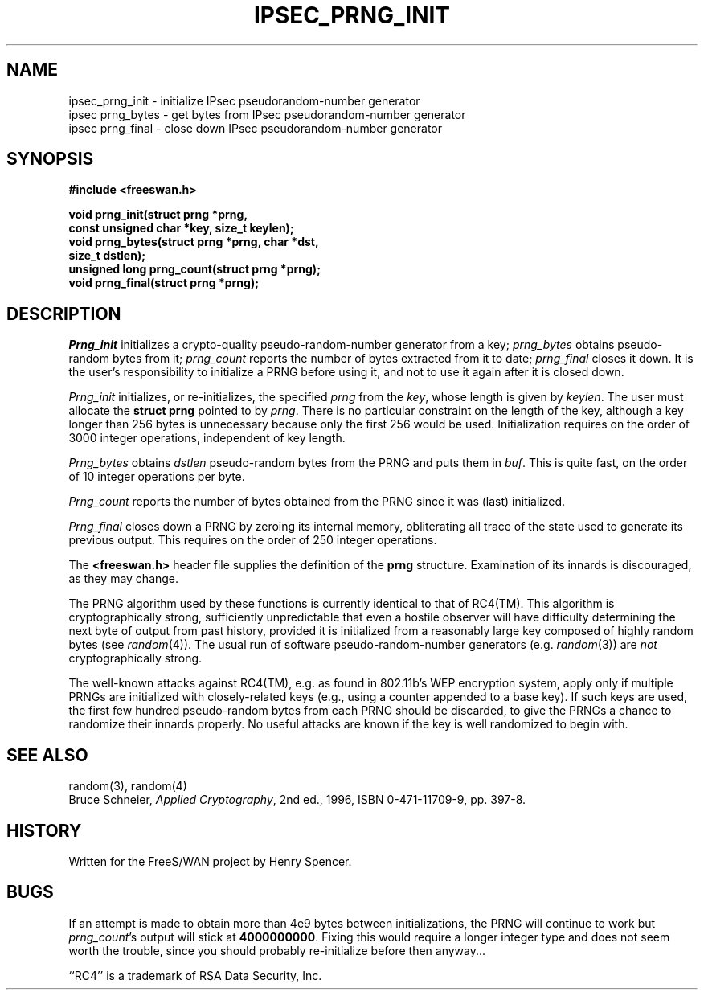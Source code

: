 .TH "IPSEC_PRNG_INIT" 3 "1 April 2002"
.\" RCSID $Id: prng.3,v 1.1 2012/09/27 21:07:14 yu.dehai Exp $
.SH NAME
ipsec_prng_init \- initialize IPsec pseudorandom-number generator
.br
ipsec prng_bytes \- get bytes from IPsec pseudorandom-number generator
.br
ipsec prng_final \- close down IPsec pseudorandom-number generator
.SH SYNOPSIS
.B "#include <freeswan.h>
.sp
.B "void prng_init(struct prng *prng,"
.ti +1c
.B "const unsigned char *key, size_t keylen);"
.br
.B "void prng_bytes(struct prng *prng, char *dst,"
.ti +1c
.B "size_t dstlen);"
.br
.B "unsigned long prng_count(struct prng *prng);"
.br
.B "void prng_final(struct prng *prng);"
.SH DESCRIPTION
.I Prng_init
initializes a crypto-quality pseudo-random-number generator from a key;
.I prng_bytes
obtains pseudo-random bytes from it;
.I prng_count
reports the number of bytes extracted from it to date;
.I prng_final
closes it down.
It is the user's responsibility to initialize a PRNG before using it,
and not to use it again after it is closed down.
.PP
.I Prng_init
initializes,
or re-initializes,
the specified
.I prng
from the
.IR key ,
whose length is given by
.IR keylen .
The user must allocate the
.B "struct prng"
pointed to by
.IR prng .
There is no particular constraint on the length of the key,
although a key longer than 256 bytes is unnecessary because
only the first 256 would be used.
Initialization requires on the order of 3000 integer operations,
independent of key length.
.PP
.I Prng_bytes
obtains
.I dstlen
pseudo-random bytes from the PRNG and puts them in
.IR buf .
This is quite fast,
on the order of 10 integer operations per byte.
.PP
.I Prng_count
reports the number of bytes obtained from the PRNG
since it was (last) initialized.
.PP
.I Prng_final
closes down a PRNG by
zeroing its internal memory,
obliterating all trace of the state used to generate its previous output.
This requires on the order of 250 integer operations.
.PP
The
.B <freeswan.h>
header file supplies the definition of the
.B prng
structure.
Examination of its innards is discouraged, as they may change.
.PP
The PRNG algorithm
used by these functions is currently identical to that of RC4(TM).
This algorithm is cryptographically strong,
sufficiently unpredictable that even a hostile observer will
have difficulty determining the next byte of output from past history,
provided it is initialized from a reasonably large key composed of
highly random bytes (see
.IR random (4)).
The usual run of software pseudo-random-number generators
(e.g.
.IR random (3))
are
.I not
cryptographically strong.
.PP
The well-known attacks against RC4(TM),
e.g. as found in 802.11b's WEP encryption system,
apply only if multiple PRNGs are initialized with closely-related keys
(e.g., using a counter appended to a base key).
If such keys are used, the first few hundred pseudo-random bytes
from each PRNG should be discarded,
to give the PRNGs a chance to randomize their innards properly.
No useful attacks are known if the key is well randomized to begin with.
.SH SEE ALSO
random(3), random(4)
.br
Bruce Schneier,
\fIApplied Cryptography\fR, 2nd ed., 1996, ISBN 0-471-11709-9,
pp. 397-8.
.SH HISTORY
Written for the FreeS/WAN project by Henry Spencer.
.SH BUGS
If an attempt is made to obtain more than 4e9 bytes
between initializations,
the PRNG will continue to work but
.IR prng_count 's
output will stick at
.BR 4000000000 .
Fixing this would require a longer integer type and does
not seem worth the trouble,
since you should probably re-initialize before then anyway...
.PP
``RC4'' is a trademark of RSA Data Security, Inc.
